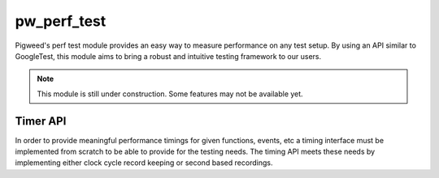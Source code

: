 .. _module-pw_perf_test:

============
pw_perf_test
============
Pigweed's perf test module provides an easy way to measure performance on
any test setup. By using an API similar to GoogleTest, this module aims to bring
a robust and intuitive testing framework to our users.

.. note::
  This module is still under construction. Some features may not be available
  yet.

---------
Timer API
---------
In order to provide meaningful performance timings for given functions, events,
etc a timing interface must be implemented from scratch to be able to provide
for the testing needs. The timing API meets these needs by implementing
either clock cycle record keeping or second based recordings.
